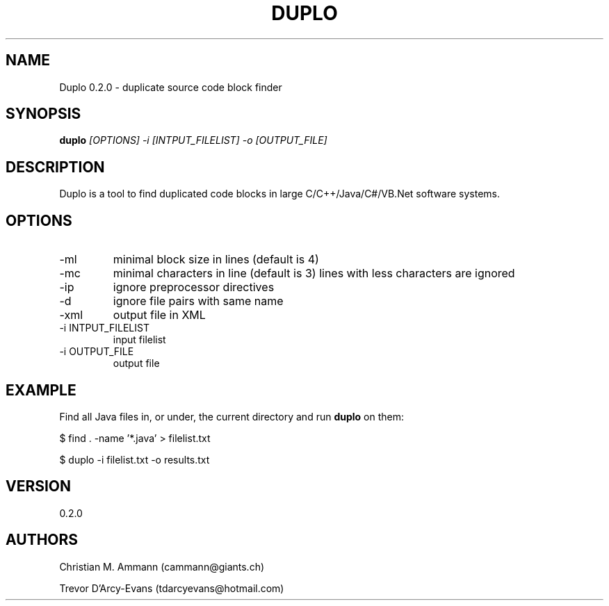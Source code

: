 .TH DUPLO 1 "April 20, 2012" "Version 0.2.0" 
.SH NAME
Duplo 0.2.0 - duplicate source code block finder
.SH SYNOPSIS
.B duplo 
.I [OPTIONS] -i [INTPUT_FILELIST] -o [OUTPUT_FILE]
.SH DESCRIPTION
Duplo is a tool to find duplicated code blocks in large
C/C++/Java/C#/VB.Net software systems.
.SH OPTIONS
.TP
\-ml
minimal block size in lines (default is 4)
.TP
\-mc
minimal characters in line (default is 3)
lines with less characters are ignored
.TP
\-ip
ignore preprocessor directives
.TP
\-d
ignore file pairs with same name
.TP
\-xml
output file in XML
.TP
-i INTPUT_FILELIST
input filelist
.TP
-i OUTPUT_FILE
output file
.SH EXAMPLE
Find all Java files in, or under, the current directory and run
.B duplo
on them:
.PP
$ find . -name '*.java' > filelist.txt
.PP
$ duplo -i filelist.txt -o results.txt
.SH VERSION
0.2.0
.SH AUTHORS
Christian M. Ammann (cammann@giants.ch)
.PP
Trevor D'Arcy-Evans (tdarcyevans@hotmail.com)

